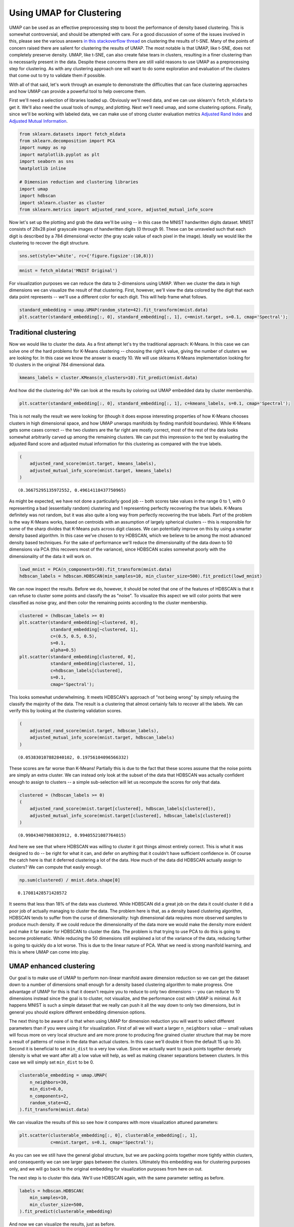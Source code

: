 Using UMAP for Clustering
=========================

UMAP can be used as an effective preprocessing step to boost the
performance of density based clustering. This is somewhat controversial,
and should be attempted with care. For a good discussion of some of the
issues involved in this, please see the various answers `in this
stackoverflow
thread <https://stats.stackexchange.com/questions/263539/clustering-on-the-output-of-t-sne>`__
on clustering the results of t-SNE. Many of the points of concern raised
there are salient for clustering the results of UMAP. The most notable
is that UMAP, like t-SNE, does not completely preserve density. UMAP,
like t-SNE, can also create false tears in clusters, resulting in a 
finer clustering than is necessarily present in
the data. Despite these concerns there are still valid reasons to use
UMAP as a preprocessing step for clustering. As with any clustering
approach one will want to do some exploration and evaluation of the
clusters that come out to try to validate them if possible.

With all of that said, let's work through an example to demonstrate the
difficulties that can face clustering approaches and how UMAP can
provide a powerful tool to help overcome them.

First we'll need a selection of libraries loaded up. Obviously we'll
need data, and we can use sklearn's ``fetch_mldata`` to get it. We'll
also need the usual tools of numpy, and plotting. Next we'll need umap,
and some clustering options. Finally, since we'll be working with
labeled data, we can make use of strong cluster evaluation metrics
`Adjusted Rand
Index <https://en.wikipedia.org/wiki/Rand_index#Adjusted_Rand_index>`__
and `Adjusted Mutual
Information <https://en.wikipedia.org/wiki/Adjusted_mutual_information>`__.

.. code:: python3

    from sklearn.datasets import fetch_mldata
    from sklearn.decomposition import PCA
    import numpy as np
    import matplotlib.pyplot as plt
    import seaborn as sns
    %matplotlib inline
    
    # Dimension reduction and clustering libraries
    import umap
    import hdbscan
    import sklearn.cluster as cluster
    from sklearn.metrics import adjusted_rand_score, adjusted_mutual_info_score

Now let's set up the plotting and grab the data we'll be using -- in
this case the MNIST handwritten digits dataset. MNIST consists of 28x28
pixel grayscale images of handwritten digits (0 through 9). These can be
unraveled such that each digit is described by a 784 dimensional vector
(the gray scale value of each pixel in the image). Ideally we would like
the clustering to recover the digit structure.

.. code:: python3

    sns.set(style='white', rc={'figure.figsize':(10,8)})

.. code:: python3

    mnist = fetch_mldata('MNIST Original')

For visualization purposes we can reduce the data to 2-dimensions using
UMAP. When we cluster the data in high dimensions we can visualize the
result of that clustering. First, however, we'll view the data colored
by the digit that each data point represents -- we'll use a different
color for each digit. This will help frame what follows.

.. code:: python3

    standard_embedding = umap.UMAP(random_state=42).fit_transform(mnist.data)
    plt.scatter(standard_embedding[:, 0], standard_embedding[:, 1], c=mnist.target, s=0.1, cmap='Spectral');

.. image:: images/clustering_6_1.png


Traditional clustering
~~~~~~~~~~~~~~~~~~~~~~

Now we would like to cluster the data. As a first attempt let's try the
traditional approach: K-Means. In this case we can solve one of the hard
problems for K-Means clustering -- choosing the right k value, giving
the number of clusters we are looking for. In this case we know the
answer is exactly 10. We will use sklearns K-Means implementation
looking for 10 clusters in the original 784 dimensional data.

.. code:: python3

    kmeans_labels = cluster.KMeans(n_clusters=10).fit_predict(mnist.data)

And how did the clustering do? We can look at the results by coloring
out UMAP embedded data by cluster membership.

.. code:: python3

    plt.scatter(standard_embedding[:, 0], standard_embedding[:, 1], c=kmeans_labels, s=0.1, cmap='Spectral');


.. image:: images/clustering_10_1.png


This is not really the result we were looking for (though it does expose
interesting properties of how K-Means chooses clusters in high
dimensional space, and how UMAP unwraps manifolds by finding manifold
boundaries). While K-Means gets some cases correct -- the two clusters
are the far right are mostly correct, most of the rest of the data looks
somewhat arbitrarily carved up among the remaining clusters. We can put
this impression to the test by evaluating the adjusted Rand score and
adjusted mutual information for this clustering as compared with the
true labels.

.. code:: python3

    (
        adjusted_rand_score(mnist.target, kmeans_labels), 
        adjusted_mutual_info_score(mnist.target, kmeans_labels)
    )




.. parsed-literal::

    (0.36675295135972552, 0.49614118437750965)



As might be expected, we have not done a particularly good job -- both
scores take values in the range 0 to 1, with 0 representing a bad
(essentially random) clustering and 1 representing perfectly recovering
the true labels. K-Means definitely was not random, but it was also
quite a long way from perfectly recovering the true labels. Part of the
problem is the way K-Means works, based on centroids with an assumption
of largely spherical clusters -- this is responsible for some of the
sharp divides that K-Means puts across digit classes. We can potentially
improve on this by using a smarter density based algorithm. In this case
we've chosen to try HDBSCAN, which we believe to be among the most
advanced density based techniques. For the sake of performance we'll
reduce the dimensionality of the data down to 50 dimensions via PCA
(this recovers most of the variance), since HDBSCAN scales somewhat
poorly with the dimensionality of the data it will work on.

.. code:: python3

    lowd_mnist = PCA(n_components=50).fit_transform(mnist.data)
    hdbscan_labels = hdbscan.HDBSCAN(min_samples=10, min_cluster_size=500).fit_predict(lowd_mnist)

We can now inspect the results. Before we do, however, it should be
noted that one of the features of HDBSCAN is that it can refuse to
cluster some points and classify the as "noise". To visualize this
aspect we will color points that were classified as noise gray, and then
color the remaining points according to the cluster membership.

.. code:: python3

    clustered = (hdbscan_labels >= 0)
    plt.scatter(standard_embedding[~clustered, 0], 
                standard_embedding[~clustered, 1], 
                c=(0.5, 0.5, 0.5), 
                s=0.1,
                alpha=0.5)
    plt.scatter(standard_embedding[clustered, 0], 
                standard_embedding[clustered, 1], 
                c=hdbscan_labels[clustered], 
                s=0.1, 
                cmap='Spectral');



.. image:: images/clustering_16_1.png


This looks somewhat underwhelming. It meets HDBSCAN's approach of "not
being wrong" by simply refusing the classify the majority of the data.
The result is a clustering that almost certainly fails to recover all
the labels. We can verify this by looking at the clustering validation
scores.

.. code:: python3

    (
        adjusted_rand_score(mnist.target, hdbscan_labels), 
        adjusted_mutual_info_score(mnist.target, hdbscan_labels)
    )




.. parsed-literal::

    (0.053830107882840102, 0.19756104096566332)



These scores are far worse than K-Means! Partially this is due to the
fact that these scores assume that the noise points are simply an extra
cluster. We can instead only look at the subset of the data that HDBSCAN
was actually confident enough to assign to clusters -- a simple
sub-selection will let us recompute the scores for only that data.

.. code:: python3

    clustered = (hdbscan_labels >= 0)
    (
        adjusted_rand_score(mnist.target[clustered], hdbscan_labels[clustered]), 
        adjusted_mutual_info_score(mnist.target[clustered], hdbscan_labels[clustered])
    )




.. parsed-literal::

    (0.99843407988303912, 0.99405521087764015)



And here we see that where HDBSCAN was willing to cluster it got things
almost entirely correct. This is what it was designed to do -- be right
for what it can, and defer on anything that it couldn't have sufficient
confidence in. Of course the catch here is that it deferred clustering a
lot of the data. How much of the data did HDBSCAN actually assign to
clusters? We can compute that easily enough.

.. code:: python3

    np.sum(clustered) / mnist.data.shape[0]




.. parsed-literal::

    0.17081428571428572



It seems that less than 18% of the data was clustered. While HDBSCAN did
a great job on the data it could cluster it did a poor job of actually
managing to cluster the data. The problem here is that, as a density
based clustering algorithm, HDBSCAN tends to suffer from the curse of
dimensionality: high dimensional data requires more observed samples to
produce much density. If we could reduce the dimensionality of the data
more we would make the density more evident and make it far easier for
HDBSCAN to cluster the data. The problem is that trying to use PCA to do
this is going to become problematic. While reducing the 50 dimensions
still explained a lot of the variance of the data, reducing further is
going to quickly do a lot worse. This is due to the linear nature of
PCA. What we need is strong manifold learning, and this is where UMAP
can come into play.

UMAP enhanced clustering
~~~~~~~~~~~~~~~~~~~~~~~~

Our goal is to make use of UMAP to perform non-linear manifold aware
dimension reduction so we can get the dataset down to a number of
dimensions small enough for a density based clustering algorithm to make
progress. One advantage of UMAP for this is that it doesn't require you
to reduce to only two dimensions -- you can reduce to 10 dimensions
instead since the goal is to cluster, not visualize, and the performance
cost with UMAP is minimal. As it happens MNIST is such a simple dataset
that we really can push it all the way down to only two dimensions, but
in general you should explore different embedding dimension options.

The next thing to be aware of is that when using UMAP for dimension
reduction you will want to select different parameters than if you were
using it for visualization. First of all we will want a larger
``n_neighbors`` value -- small values will focus more on very local
structure and are more prone to producing fine grained cluster structure
that may be more a result of patterns of noise in the data than actual
clusters. In this case we'll double it from the default 15 up to 30.
Second it is beneficial to set ``min_dist`` to a very low value. Since
we actually want to pack points together densely (density is what we
want after all) a low value will help, as well as making cleaner
separations between clusters. In this case we will simply set
``min_dist`` to be 0.

.. code:: python3

    clusterable_embedding = umap.UMAP(
        n_neighbors=30,
        min_dist=0.0,
        n_components=2,
        random_state=42,
    ).fit_transform(mnist.data)

We can visualize the results of this so see how it compares with more
visualization attuned parameters:

.. code:: python3

    plt.scatter(clusterable_embedding[:, 0], clusterable_embedding[:, 1],
                c=mnist.target, s=0.1, cmap='Spectral');


.. image:: images/clustering_27_1.png


As you can see we still have the general global structure, but we are
packing points together more tightly within clusters, and consequently
we can see larger gaps between the clusters. Ultimately this embedding
was for clustering purposes only, and we will go back to the original
embedding for visualization purposes from here on out.

The next step is to cluster this data. We'll use HDBSCAN again, with the
same parameter setting as before.

.. code:: python3

    labels = hdbscan.HDBSCAN(
        min_samples=10,
        min_cluster_size=500,
    ).fit_predict(clusterable_embedding)

And now we can visualize the results, just as before.

.. code:: python3

    clustered = (labels >= 0)
    plt.scatter(standard_embedding[~clustered, 0], 
                standard_embedding[~clustered, 1], 
                c=(0.5, 0.5, 0.5), 
                s=0.1,
                alpha=0.5)
    plt.scatter(standard_embedding[clustered, 0], 
                standard_embedding[clustered, 1], 
                c=labels[clustered], 
                s=0.1, 
                cmap='Spectral');


.. image:: images/clustering_31_1.png


We can see that we have done a much better job of finding clusters
rather than merely assigning the majority of data as noise. This is
because we no longer have to try to cope with the relative lack
of density in 50 dimensional space and now HDBSCAN can more cleanly
discern the clusters.

We can also make a quantitative assessment by using the clustering
quality measures as before.

.. code:: python3

    adjusted_rand_score(mnist.target, labels), adjusted_mutual_info_score(mnist.target, labels)




.. parsed-literal::

    (0.9239306564265013, 0.90302671641133736)



Where before HDBSCAN performed very poorly, we now have score of 0.9 or
better. This is because we actually clustered far more of the data. As
before we can also look at how the clustering did on just the data that
HDBSCAN was confident in clustering.

.. code:: python3

    clustered = (labels >= 0)
    (
        adjusted_rand_score(mnist.target[clustered], labels[clustered]), 
        adjusted_mutual_info_score(mnist.target[clustered], labels[clustered])
    )




.. parsed-literal::

    (0.93240371696811541, 0.91912906363537572)



This is a little worse than the original HDBSCAN, but it is unsurprising
that you are going to be wrong more often if you make more predictions.
The question is how much more of the data is HDBSCAN actually
clustering? Previously we were clustering only 17% of the data.

.. code:: python3

    np.sum(clustered) / mnist.data.shape[0]




.. parsed-literal::

    0.99164285714285716



Now we are clustering over 99% of the data! And our results in terms of
adjusted Rand score and adjusted mutual information are in line with the
current state of the art techniques using convolutional autoencoder
techniques. That's not bad for an approach that is simply viewing the
data as arbitrary 784 dimensional vectors.

Hopefully this has outlined how UMAP can be beneficial for clustering.
As with all thing care must be taken, but clearly UMAP can provide
significantly better clustering results when used judiciously.

